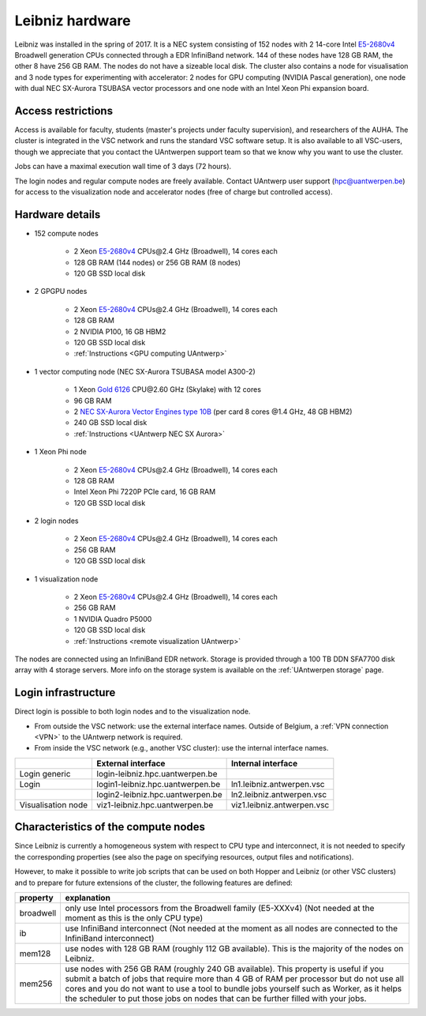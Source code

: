 .. _Leibniz hardware:

Leibniz hardware
================

Leibniz was installed in the spring of 2017. It is a NEC system consisting of
152 nodes with 2 14-core Intel `E5-2680v4 <https://ark.intel.com/products/75277>`_ 
Broadwell generation CPUs connected through a EDR InfiniBand network. 144 of
these nodes have 128 GB RAM, the other
8 have 256 GB RAM. The nodes do not have a sizeable local disk. The cluster also
contains a node for visualisation and 3 node types for experimenting with accelerator:
2 nodes for GPU computing (NVIDIA Pascal
generation), one node with dual NEC SX-Aurora TSUBASA vector processors
and one node with an Intel Xeon Phi expansion board.

Access restrictions
-------------------

Access is available for faculty, students (master's projects under faculty
supervision), and researchers of the AUHA. The cluster is integrated in the VSC
network and runs the standard VSC software setup. It is also available to all
VSC-users, though we appreciate that you contact the UAntwerpen support team so
that we know why you want to use the cluster.

Jobs can have a maximal execution wall time of 3 days (72 hours).

The login nodes and regular compute nodes are freely available. Contact 
UAntwerp user support (hpc@uantwerpen.be) for access to the visualization node
and accelerator nodes (free of charge but controlled access).

Hardware details
----------------

- 152 compute nodes

    - 2 Xeon `E5-2680v4 <https://ark.intel.com/products/75277>`_ CPUs\@2.4 GHz (Broadwell), 14 cores each
    - 128 GB RAM (144 nodes) or 256 GB RAM (8 nodes)
    - 120 GB SSD local disk

- 2 GPGPU nodes

   - 2 Xeon `E5-2680v4 <https://ark.intel.com/products/75277>`_ CPUs\@2.4 GHz (Broadwell), 14 cores each
   - 128 GB RAM
   - 2 NVIDIA P100, 16 GB HBM2
   - 120 GB SSD local disk
   - :ref:`Instructions <GPU computing UAntwerp>`
   
- 1 vector computing node (NEC SX-Aurora TSUBASA model A300-2)

   - 1 Xeon `Gold 6126 <https://ark.intel.com/products/120483>`_ CPU\@2.60 GHz (Skylake) with 12 cores
   - 96 GB RAM
   - 2 `NEC SX-Aurora Vector Engines type 10B <https://www.nec.com/en/global/solutions/hpc/sx/vector_engine.html>`_ 
     (per card 8 cores \@1.4 GHz, 48 GB HBM2)
   - 240 GB SSD local disk
   - :ref:`Instructions <UAntwerp NEC SX Aurora>`

- 1 Xeon Phi node

   - 2 Xeon `E5-2680v4 <https://ark.intel.com/products/75277>`_ CPUs\@2.4 GHz (Broadwell), 14 cores each
   - 128 GB RAM
   - Intel Xeon Phi 7220P PCIe card, 16 GB RAM
   - 120 GB SSD local disk

- 2 login nodes

    - 2 Xeon `E5-2680v4 <https://ark.intel.com/products/75277>`_ CPUs\@2.4 GHz (Broadwell), 14 cores each
    - 256 GB RAM
    - 120 GB SSD local disk

- 1 visualization node

    - 2 Xeon `E5-2680v4 <https://ark.intel.com/products/75277>`_ CPUs\@2.4 GHz (Broadwell), 14 cores each
    - 256 GB RAM
    - 1 NVIDIA Quadro P5000
    - 120 GB SSD local disk
    - :ref:`Instructions <remote visualization UAntwerp>`

The nodes are connected using an InfiniBand EDR network. 
Storage is provided through a 100 TB DDN SFA7700 disk array with 4 storage servers.
More info on the storage system is available on the :ref:`UAntwerpen storage` page.


Login infrastructure
--------------------

Direct login is possible to both login nodes and to the visualization node.

- From outside the VSC network: use the external interface names. Outside of
  Belgium, a :ref:`VPN connection <VPN>` to the UAntwerp network is required.
- From inside the VSC network (e.g., another VSC cluster): use the internal
  interface names.

===================   =================================  =========================== 
..                    External interface                 Internal interface
===================   =================================  ===========================
Login generic         login\-leibniz.hpc.uantwerpen.be   ..
Login	              login1\-leibniz.hpc.uantwerpen.be  ln1.leibniz.antwerpen.vsc
..                    login2\-leibniz.hpc.uantwerpen.be  ln2.leibniz.antwerpen.vsc
Visualisation node    viz1\-leibniz.hpc.uantwerpen.be    viz1.leibniz.antwerpen.vsc
===================   =================================  ===========================


Characteristics of the compute nodes
------------------------------------

Since Leibniz is currently a homogeneous system with respect to CPU type and
interconnect, it is not needed to specify the corresponding properties (see
also the page on specifying resources, output files and notifications).

However, to make it possible to write job scripts that can be used on both
Hopper and Leibniz (or other VSC clusters) and to prepare for future extensions
of the cluster, the following features are defined:

============       ====================================================================================
property           explanation
============       ====================================================================================
broadwell          only use Intel processors from the Broadwell family (E5-XXXv4) 
                   (Not needed at the moment as this is the only CPU type)
ib                 use InfiniBand interconnect 
                   (Not needed at the moment as all nodes are connected to the InfiniBand interconnect)
mem128             use nodes with 128 GB RAM (roughly 112 GB available). 
                   This is the majority of the nodes on Leibniz.
mem256             use nodes with 256 GB RAM (roughly 240 GB available). 
                   This property is useful if you submit a batch of jobs that require more than 4 GB of 
                   RAM per processor but do not use all cores and you do not want to use a tool to 
                   bundle jobs yourself such as Worker, as it helps the scheduler to put those jobs on 
                   nodes that can be further filled with your jobs.
============       ====================================================================================
